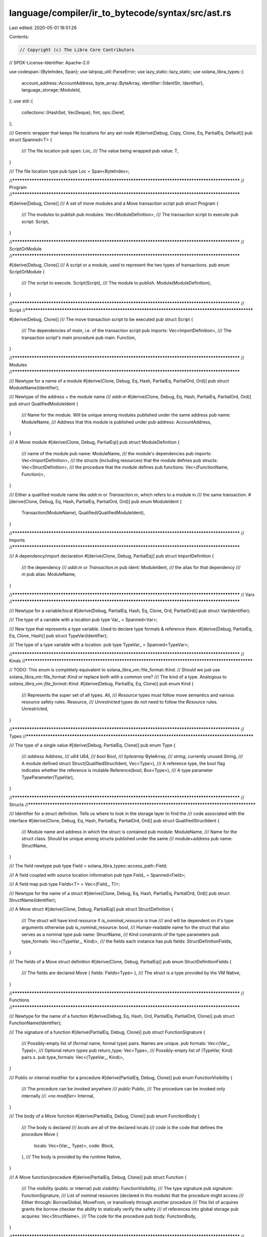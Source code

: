 language/compiler/ir_to_bytecode/syntax/src/ast.rs
==================================================

Last edited: 2020-05-01 16:51:26

Contents:

.. code-block:: rs

    // Copyright (c) The Libra Core Contributors
// SPDX-License-Identifier: Apache-2.0

use codespan::{ByteIndex, Span};
use lalrpop_util::ParseError;
use lazy_static::lazy_static;
use solana_libra_types::{
    account_address::AccountAddress,
    byte_array::ByteArray,
    identifier::{IdentStr, Identifier},
    language_storage::ModuleId,
};
use std::{
    collections::{HashSet, VecDeque},
    fmt,
    ops::Deref,
};

/// Generic wrapper that keeps file locations for any ast-node
#[derive(Debug, Copy, Clone, Eq, PartialEq, Default)]
pub struct Spanned<T> {
    /// The file location
    pub span: Loc,
    /// The value being wrapped
    pub value: T,
}

/// The file location type
pub type Loc = Span<ByteIndex>;

//**************************************************************************************************
// Program
//**************************************************************************************************

#[derive(Debug, Clone)]
/// A set of move modules and a Move transaction script
pub struct Program {
    /// The modules to publish
    pub modules: Vec<ModuleDefinition>,
    /// The transaction script to execute
    pub script: Script,
}

//**************************************************************************************************
// ScriptOrModule
//**************************************************************************************************

#[derive(Debug, Clone)]
/// A script or a module, used to represent the two types of transactions.
pub enum ScriptOrModule {
    /// The script to execute.
    Script(Script),
    /// The module to publish.
    Module(ModuleDefinition),
}

//**************************************************************************************************
// Script
//**************************************************************************************************

#[derive(Debug, Clone)]
/// The move transaction script to be executed
pub struct Script {
    /// The dependencies of `main`, i.e. of the transaction script
    pub imports: Vec<ImportDefinition>,
    /// The transaction script's `main` procedure
    pub main: Function,
}

//**************************************************************************************************
// Modules
//**************************************************************************************************

/// Newtype for a name of a module
#[derive(Clone, Debug, Eq, Hash, PartialEq, PartialOrd, Ord)]
pub struct ModuleName(Identifier);

/// Newtype of the address + the module name
/// `addr.m`
#[derive(Clone, Debug, Eq, Hash, PartialEq, PartialOrd, Ord)]
pub struct QualifiedModuleIdent {
    /// Name for the module. Will be unique among modules published under the same address
    pub name: ModuleName,
    /// Address that this module is published under
    pub address: AccountAddress,
}

/// A Move module
#[derive(Clone, Debug, PartialEq)]
pub struct ModuleDefinition {
    /// name of the module
    pub name: ModuleName,
    /// the module's dependencies
    pub imports: Vec<ImportDefinition>,
    /// the structs (including resources) that the module defines
    pub structs: Vec<StructDefinition>,
    /// the procedure that the module defines
    pub functions: Vec<(FunctionName, Function)>,
}

/// Either a qualified module name like `addr.m` or `Transaction.m`, which refers to a module in
/// the same transaction.
#[derive(Clone, Debug, Eq, Hash, PartialEq, PartialOrd, Ord)]
pub enum ModuleIdent {
    Transaction(ModuleName),
    Qualified(QualifiedModuleIdent),
}

//**************************************************************************************************
// Imports
//**************************************************************************************************

/// A dependency/import declaration
#[derive(Clone, Debug, PartialEq)]
pub struct ImportDefinition {
    /// the dependency
    /// `addr.m` or `Transaction.m`
    pub ident: ModuleIdent,
    /// the alias for that dependency
    /// `m`
    pub alias: ModuleName,
}

//**************************************************************************************************
// Vars
//**************************************************************************************************

/// Newtype for a variable/local
#[derive(Debug, PartialEq, Hash, Eq, Clone, Ord, PartialOrd)]
pub struct Var(Identifier);

/// The type of a variable with a location
pub type Var_ = Spanned<Var>;

/// New type that represents a type variable. Used to declare type formals & reference them.
#[derive(Debug, PartialEq, Eq, Clone, Hash)]
pub struct TypeVar(Identifier);

/// The type of a type variable with a location.
pub type TypeVar_ = Spanned<TypeVar>;

//**************************************************************************************************
// Kinds
//**************************************************************************************************

// TODO: This enum is completely equivalent to solana_libra_vm::file_format::Kind.
//       Should we just use solana_libra_vm::file_format::Kind or replace both with a common one?
/// The kind of a type. Analogous to `solana_libra_vm::file_format::Kind`.
#[derive(Debug, PartialEq, Eq, Clone)]
pub enum Kind {
    /// Represents the super set of all types.
    All,
    /// `Resource` types must follow move semantics and various resource safety rules.
    Resource,
    /// `Unrestricted` types do not need to follow the `Resource` rules.
    Unrestricted,
}

//**************************************************************************************************
// Types
//**************************************************************************************************

/// The type of a single value
#[derive(Debug, PartialEq, Clone)]
pub enum Type {
    /// `address`
    Address,
    /// `u64`
    U64,
    /// `bool`
    Bool,
    /// `bytearray`
    ByteArray,
    /// `string`, currently unused
    String,
    /// A module defined struct
    Struct(QualifiedStructIdent, Vec<Type>),
    /// A reference type, the bool flag indicates whether the reference is mutable
    Reference(bool, Box<Type>),
    /// A type parameter
    TypeParameter(TypeVar),
}

//**************************************************************************************************
// Structs
//**************************************************************************************************

/// Identifier for a struct definition. Tells us where to look in the storage layer to find the
/// code associated with the interface
#[derive(Clone, Debug, Eq, Hash, PartialEq, PartialOrd, Ord)]
pub struct QualifiedStructIdent {
    /// Module name and address in which the struct is contained
    pub module: ModuleName,
    /// Name for the struct class. Should be unique among structs published under the same
    /// module+address
    pub name: StructName,
}

/// The field newtype
pub type Field = solana_libra_types::access_path::Field;

/// A field coupled with source location information
pub type Field_ = Spanned<Field>;

/// A field map
pub type Fields<T> = Vec<(Field_, T)>;

/// Newtype for the name of a struct
#[derive(Clone, Debug, Eq, Hash, PartialEq, PartialOrd, Ord)]
pub struct StructName(Identifier);

/// A Move struct
#[derive(Clone, Debug, PartialEq)]
pub struct StructDefinition {
    /// The struct will have kind resource if `is_nominal_resource` is true
    /// and will be dependent on it's type arguments otherwise
    pub is_nominal_resource: bool,
    /// Human-readable name for the struct that also serves as a nominal type
    pub name: StructName,
    /// Kind constraints of the type parameters
    pub type_formals: Vec<(TypeVar_, Kind)>,
    /// the fields each instance has
    pub fields: StructDefinitionFields,
}

/// The fields of a Move struct definition
#[derive(Clone, Debug, PartialEq)]
pub enum StructDefinitionFields {
    /// The fields are declared
    Move { fields: Fields<Type> },
    /// The struct is a type provided by the VM
    Native,
}

//**************************************************************************************************
// Functions
//**************************************************************************************************

/// Newtype for the name of a function
#[derive(Debug, Eq, Hash, Ord, PartialEq, PartialOrd, Clone)]
pub struct FunctionName(Identifier);

/// The signature of a function
#[derive(PartialEq, Debug, Clone)]
pub struct FunctionSignature {
    /// Possibly-empty list of (formal name, formal type) pairs. Names are unique.
    pub formals: Vec<(Var_, Type)>,
    /// Optional return types
    pub return_type: Vec<Type>,
    /// Possibly-empty list of (TypeVar, Kind) pairs.s.
    pub type_formals: Vec<(TypeVar_, Kind)>,
}

/// Public or internal modifier for a procedure
#[derive(PartialEq, Debug, Clone)]
pub enum FunctionVisibility {
    /// The procedure can be invoked anywhere
    /// `public`
    Public,
    /// The procedure can be invoked only internally
    /// `<no modifier>`
    Internal,
}

/// The body of a Move function
#[derive(PartialEq, Debug, Clone)]
pub enum FunctionBody {
    /// The body is declared
    /// `locals` are all of the declared locals
    /// `code` is the code that defines the procedure
    Move {
        locals: Vec<(Var_, Type)>,
        code: Block,
    },
    /// The body is provided by the runtime
    Native,
}

/// A Move function/procedure
#[derive(PartialEq, Debug, Clone)]
pub struct Function {
    /// The visibility (public or internal)
    pub visibility: FunctionVisibility,
    /// The type signature
    pub signature: FunctionSignature,
    /// List of nominal resources (declared in this module) that the procedure might access
    /// Either through: BorrowGlobal, MoveFrom, or transitively through another procedure
    /// This list of acquires grants the borrow checker the ability to statically verify the safety
    /// of references into global storage
    pub acquires: Vec<StructName>,
    /// The code for the procedure
    pub body: FunctionBody,
}

//**************************************************************************************************
// Statements
//**************************************************************************************************

/// Builtin "function"-like operators that often have a signature not expressable in the
/// type system and/or have access to some runtime/storage context
#[derive(Debug, PartialEq, Clone)]
pub enum Builtin {
    /// Check if there is a struct object (`StructName` resolved by current module) associated with
    /// the given address
    Exists(StructName, Vec<Type>),
    /// Get a reference to the resource(`StructName` resolved by current module) associated
    /// with the given address
    BorrowGlobal(bool, StructName, Vec<Type>),
    /// Returns the price per gas unit the current transaction is willing to pay
    GetTxnGasUnitPrice,
    /// Returns the maximum units of gas the current transaction is willing to use
    GetTxnMaxGasUnits,
    /// Returns the public key of the current transaction's sender
    GetTxnPublicKey,
    /// Returns the address of the current transaction's sender
    GetTxnSender,
    /// Returns the sequence number of the current transaction.
    GetTxnSequenceNumber,
    /// Returns the unit of gas remain to be used for now.
    GetGasRemaining,

    /// Publishing,
    /// Initialize a previously empty address by publishing a resource of type Account
    CreateAccount,
    /// Remove a resource of the given type from the account with the given address
    MoveFrom(StructName, Vec<Type>),
    /// Publish an instantiated struct object into sender's account.
    MoveToSender(StructName, Vec<Type>),

    /// Convert a mutable reference into an immutable one
    Freeze,
}

/// Enum for different function calls
#[derive(Debug, PartialEq, Clone)]
pub enum FunctionCall {
    /// functions defined in the host environment
    Builtin(Builtin),
    /// The call of a module defined procedure
    ModuleFunctionCall {
        module: ModuleName,
        name: FunctionName,
        type_actuals: Vec<Type>,
    },
}
/// The type for a function call and its location
pub type FunctionCall_ = Spanned<FunctionCall>;

/// Enum for Move lvalues
#[derive(Debug, Clone, PartialEq)]
pub enum LValue {
    /// `x`
    Var(Var_),
    /// `*e`
    Mutate(Exp_),
    /// `_`
    Pop,
}
pub type LValue_ = Spanned<LValue>;

/// Enum for Move commands
#[allow(clippy::large_enum_variant)]
#[derive(Debug, Clone, PartialEq)]
pub enum Cmd {
    /// `l_1, ..., l_n = e`
    Assign(Vec<LValue_>, Exp_),
    /// `n { f_1: x_1, ... , f_j: x_j  } = e`
    Unpack(StructName, Vec<Type>, Fields<Var_>, Box<Exp_>),
    /// `abort e`
    Abort(Option<Box<Exp_>>),
    /// `return e_1, ... , e_j`
    Return(Box<Exp_>),
    /// `break`
    Break,
    /// `continue`
    Continue,
    Exp(Box<Exp_>),
}
/// The type of a command with its location
pub type Cmd_ = Spanned<Cmd>;

/// Struct defining an if statement
#[derive(Debug, PartialEq, Clone)]
pub struct IfElse {
    /// the if's condition
    pub cond: Exp_,
    /// the block taken if the condition is `true`
    pub if_block: Block,
    /// the block taken if the condition is `false`
    pub else_block: Option<Block>,
}

/// Struct defining a while statement
#[derive(Debug, PartialEq, Clone)]
pub struct While {
    /// The condition for a while statement
    pub cond: Exp_,
    /// The block taken if the condition is `true`
    pub block: Block,
}

/// Struct defining a loop statement
#[derive(Debug, PartialEq, Clone)]
pub struct Loop {
    /// The body of the loop
    pub block: Block,
}

#[derive(Debug, PartialEq, Clone)]
#[allow(clippy::large_enum_variant)]
pub enum Statement {
    /// `c;`
    CommandStatement(Cmd_),
    /// `if (e) { s_1 } else { s_2 }`
    IfElseStatement(IfElse),
    /// `while (e) { s }`
    WhileStatement(While),
    /// `loop { s }`
    LoopStatement(Loop),
    /// no-op that eases parsing in some places
    EmptyStatement,
}

#[derive(Debug, PartialEq, Clone)]
/// `{ s }`
pub struct Block {
    /// The statements that make up the block
    pub stmts: VecDeque<Statement>,
}

//**************************************************************************************************
// Expressions
//**************************************************************************************************

/// Bottom of the value hierarchy. These values can be trivially copyable and stored in statedb as a
/// single entry.
#[derive(Debug, PartialEq, Clone)]
pub enum CopyableVal {
    /// An address in the global storage
    Address(AccountAddress),
    /// An unsigned 64-bit integer
    U64(u64),
    /// true or false
    Bool(bool),
    /// `b"<bytes>"`
    ByteArray(ByteArray),
    /// Not yet supported in the parser
    String(String),
}

/// The type of a value and its location
pub type CopyableVal_ = Spanned<CopyableVal>;

/// The type for fields and their bound expressions
pub type ExpFields = Fields<Exp_>;

/// Enum for unary operators
#[derive(Debug, Clone, PartialEq)]
pub enum UnaryOp {
    /// Boolean negation
    Not,
}

/// Enum for binary operators
#[derive(Debug, Clone, PartialEq)]
pub enum BinOp {
    // u64 ops
    /// `+`
    Add,
    /// `-`
    Sub,
    /// `*`
    Mul,
    /// `%`
    Mod,
    /// `/`
    Div,
    /// `|`
    BitOr,
    /// `&`
    BitAnd,
    /// `^`
    Xor,

    // Bool ops
    /// `&&`
    And,
    /// `||`
    Or,

    // Compare Ops
    /// `==`
    Eq,
    /// `!=`
    Neq,
    /// `<`
    Lt,
    /// `>`
    Gt,
    /// `<=`
    Le,
    /// `>=`
    Ge,
}

/// Enum for all expressions
#[derive(Debug, Clone, PartialEq)]
pub enum Exp {
    /// `*e`
    Dereference(Box<Exp_>),
    /// `op e`
    UnaryExp(UnaryOp, Box<Exp_>),
    /// `e_1 op e_2`
    BinopExp(Box<Exp_>, BinOp, Box<Exp_>),
    /// Wrapper to lift `CopyableVal` into `Exp`
    /// `v`
    Value(CopyableVal_),
    /// Takes the given field values and instantiates the struct
    /// Returns a fresh `StructInstance` whose type and kind (resource or otherwise)
    /// as the current struct class (i.e., the class of the method we're currently executing).
    /// `n { f_1: e_1, ... , f_j: e_j }`
    Pack(StructName, Vec<Type>, ExpFields),
    /// `&e.f`, `&mut e.f`
    Borrow {
        /// mutable or not
        is_mutable: bool,
        /// the expression containing the reference
        exp: Box<Exp_>,
        /// the field being borrowed
        field: Field,
    },
    /// `move(x)`
    Move(Var_),
    /// `copy(x)`
    Copy(Var_),
    /// `&x` or `&mut x`
    BorrowLocal(bool, Var_),
    /// `f(e)` or `f(e_1, e_2, ..., e_j)`
    FunctionCall(FunctionCall, Box<Exp_>),
    /// (e_1, e_2, e_3, ..., e_j)
    ExprList(Vec<Exp_>),
}

/// The type for a `Exp` and its location
pub type Exp_ = Spanned<Exp>;

//**************************************************************************************************
// impls
//**************************************************************************************************

fn get_external_deps(imports: &[ImportDefinition]) -> Vec<ModuleId> {
    let mut deps = HashSet::new();
    for dep in imports.iter() {
        if let ModuleIdent::Qualified(id) = &dep.ident {
            deps.insert(ModuleId::new(id.address, id.name.clone().into_inner()));
        }
    }
    deps.into_iter().collect()
}

impl Program {
    /// Create a new `Program` from modules and transaction script
    pub fn new(modules: Vec<ModuleDefinition>, script: Script) -> Self {
        Program { modules, script }
    }
}

impl Script {
    /// Create a new `Script` from the imports and the main function
    pub fn new(imports: Vec<ImportDefinition>, main: Function) -> Self {
        Script { imports, main }
    }

    /// Accessor for the body of the 'main' procedure
    pub fn body(&self) -> &Block {
        match self.main.body {
            FunctionBody::Move { ref code, .. } => &code,
            FunctionBody::Native => panic!("main() can't be native"),
        }
    }

    /// Return a vector of `ModuleId` for the external dependencies.
    pub fn get_external_deps(&self) -> Vec<ModuleId> {
        get_external_deps(self.imports.as_slice())
    }
}

lazy_static! {
    static ref SELF_MODULE_NAME: Identifier = Identifier::new("Self").unwrap();
}

impl ModuleName {
    /// Create a new `ModuleName` from an identifier
    pub fn new(name: Identifier) -> Self {
        assert!(!name.is_empty());
        ModuleName(name)
    }

    /// Creates a new `ModuleName` from a raw string. Intended for use by syntax.lalrpop.
    pub fn parse<L, T>(s: impl Into<Box<str>>) -> Result<Self, ParseError<L, T, failure::Error>> {
        Ok(ModuleName::new(parse_identifier(s.into())?))
    }

    /// Name for the current module handle
    pub fn self_name() -> &'static IdentStr {
        &*SELF_MODULE_NAME
    }

    /// Create a new `ModuleName` from `self_name`.
    pub fn module_self() -> Self {
        ModuleName::new(ModuleName::self_name().into())
    }

    /// Converts self into an identifier.
    pub fn into_inner(self) -> Identifier {
        self.0
    }

    /// Accessor for the name of the module
    pub fn as_inner(&self) -> &IdentStr {
        &self.0
    }
}

impl QualifiedModuleIdent {
    /// Creates a new fully qualified module identifier from the module name and the address at
    /// which it is published
    pub fn new(name: ModuleName, address: AccountAddress) -> Self {
        QualifiedModuleIdent { address, name }
    }

    /// Accessor for the name of the fully qualified module identifier
    pub fn name(&self) -> &ModuleName {
        &self.name
    }

    /// Accessor for the address at which the module is published
    pub fn address(&self) -> &AccountAddress {
        &self.address
    }
}

impl ModuleIdent {
    pub fn name(&self) -> &ModuleName {
        match self {
            ModuleIdent::Transaction(name) => &name,
            ModuleIdent::Qualified(id) => &id.name,
        }
    }
}

impl ModuleDefinition {
    /// Creates a new `ModuleDefinition` from its string name, dependencies, structs+resources,
    /// and procedures
    /// Does not verify the correctness of any internal properties of its elements
    pub fn new<L, T>(
        name: impl Into<Box<str>>,
        imports: Vec<ImportDefinition>,
        structs: Vec<StructDefinition>,
        functions: Vec<(FunctionName, Function)>,
    ) -> Result<Self, ParseError<L, T, failure::Error>> {
        Ok(ModuleDefinition {
            name: ModuleName::parse(name.into())?,
            imports,
            structs,
            functions,
        })
    }

    /// Return a vector of `ModuleId` for the external dependencies.
    pub fn get_external_deps(&self) -> Vec<ModuleId> {
        get_external_deps(self.imports.as_slice())
    }
}

impl Type {
    /// Creates a new struct type
    pub fn r#struct(ident: QualifiedStructIdent, type_actuals: Vec<Type>) -> Type {
        Type::Struct(ident, type_actuals)
    }

    /// Creates a new reference type from its mutability and underlying type
    pub fn reference(is_mutable: bool, t: Type) -> Type {
        Type::Reference(is_mutable, Box::new(t))
    }

    /// Creates a new address type
    pub fn address() -> Type {
        Type::Address
    }

    /// Creates a new u64 type
    pub fn u64() -> Type {
        Type::U64
    }

    /// Creates a new bool type
    pub fn bool() -> Type {
        Type::Bool
    }

    /// Creates a new bytearray type
    pub fn bytearray() -> Type {
        Type::ByteArray
    }
}

impl QualifiedStructIdent {
    /// Creates a new StructType handle from the name of the module alias and the name of the struct
    pub fn new(module: ModuleName, name: StructName) -> Self {
        QualifiedStructIdent { module, name }
    }

    /// Accessor for the module alias
    pub fn module(&self) -> &ModuleName {
        &self.module
    }

    /// Accessor for the struct name
    pub fn name(&self) -> &StructName {
        &self.name
    }
}

impl ImportDefinition {
    /// Creates a new import definition from a module identifier and an optional alias
    /// If the alias is `None`, the alias will be a cloned copy of the identifiers module name
    pub fn new(ident: ModuleIdent, alias_opt: Option<ModuleName>) -> Self {
        let alias = match alias_opt {
            Some(alias) => alias,
            None => ident.name().clone(),
        };
        ImportDefinition { ident, alias }
    }
}

impl StructName {
    /// Create a new `StructName` from an identifier
    pub fn new(name: Identifier) -> Self {
        StructName(name)
    }

    /// Creates a new `StructName` from a raw string. Intended for use by syntax.lalrpop.
    pub fn parse<L, T>(s: impl Into<Box<str>>) -> Result<Self, ParseError<L, T, failure::Error>> {
        Ok(StructName::new(parse_identifier(s.into())?))
    }

    /// Converts self into an identifier.
    pub fn into_inner(self) -> Identifier {
        self.0
    }

    /// Accessor for the name of the struct
    pub fn as_inner(&self) -> &IdentStr {
        &self.0
    }
}

impl StructDefinition {
    /// Creates a new StructDefinition from the resource kind (true if resource), the string
    /// representation of the name, and the user specified fields, a map from their names to their
    /// types
    /// Does not verify the correctness of any internal properties, e.g. doesn't check that the
    /// fields do not have reference types
    pub fn move_declared<L, T>(
        is_nominal_resource: bool,
        name: impl Into<Box<str>>,
        type_formals: Vec<(TypeVar_, Kind)>,
        fields: Fields<Type>,
    ) -> Result<Self, ParseError<L, T, failure::Error>> {
        Ok(StructDefinition {
            is_nominal_resource,
            name: StructName::parse(name)?,
            type_formals,
            fields: StructDefinitionFields::Move { fields },
        })
    }

    /// Creates a new StructDefinition from the resource kind (true if resource), the string
    /// representation of the name, and the user specified fields, a map from their names to their
    /// types
    pub fn native<L, T>(
        is_nominal_resource: bool,
        name: impl Into<Box<str>>,
        type_formals: Vec<(TypeVar_, Kind)>,
    ) -> Result<Self, ParseError<L, T, failure::Error>> {
        Ok(StructDefinition {
            is_nominal_resource,
            name: StructName::parse(name)?,
            type_formals,
            fields: StructDefinitionFields::Native,
        })
    }
}

impl FunctionName {
    /// Create a new `FunctionName` from an identifier
    pub fn new(name: Identifier) -> Self {
        FunctionName(name)
    }

    /// Creates a new `FunctionName` from a raw string. Intended for use by syntax.lalrpop.
    pub fn parse<L, T>(s: impl Into<Box<str>>) -> Result<Self, ParseError<L, T, failure::Error>> {
        Ok(FunctionName::new(parse_identifier(s.into())?))
    }

    /// Converts self into an identifier.
    pub fn into_inner(self) -> Identifier {
        self.0
    }

    /// Accessor for the name of the function
    pub fn as_inner(&self) -> &IdentStr {
        &self.0
    }
}

impl FunctionSignature {
    /// Creates a new function signature from the parameters and the return types
    pub fn new(
        formals: Vec<(Var_, Type)>,
        return_type: Vec<Type>,
        type_formals: Vec<(TypeVar_, Kind)>,
    ) -> Self {
        FunctionSignature {
            formals,
            return_type,
            type_formals,
        }
    }
}

impl Function {
    /// Creates a new function declaration from the components of the function
    /// See the declaration of the struct `Function` for more details
    pub fn new(
        visibility: FunctionVisibility,
        formals: Vec<(Var_, Type)>,
        return_type: Vec<Type>,
        type_formals: Vec<(TypeVar_, Kind)>,
        acquires: Vec<StructName>,
        body: FunctionBody,
    ) -> Self {
        let signature = FunctionSignature::new(formals, return_type, type_formals);
        Function {
            visibility,
            signature,
            acquires,
            body,
        }
    }
}

impl Var {
    /// Creates a new `Var` from an identifier.
    pub fn new(s: Identifier) -> Self {
        Var(s)
    }

    /// Creates a new `Var_` identifier from an identifier with an empty location.
    pub fn new_(s: Identifier) -> Var_ {
        Spanned::no_loc(Var::new(s))
    }

    /// Creates a new `Var` from a raw string. Intended for use by syntax.lalrpop.
    pub fn parse<L, T>(s: impl Into<Box<str>>) -> Result<Self, ParseError<L, T, failure::Error>> {
        Ok(Var::new(parse_identifier(s.into())?))
    }

    /// Accessor for the name of the var
    pub fn name(&self) -> &IdentStr {
        &self.0
    }
}

impl TypeVar {
    /// Creates a new `TypeVar` from an identifier.
    pub fn new(s: Identifier) -> Self {
        TypeVar(s)
    }

    /// Creates a new `TypeVar` from a raw string. Intended for use by syntax.lalrpop.
    pub fn parse<L, T>(s: impl Into<Box<str>>) -> Result<Self, ParseError<L, T, failure::Error>> {
        Ok(TypeVar::new(parse_identifier(s.into())?))
    }

    /// Accessor for the name of the var.
    pub fn name(&self) -> &IdentStr {
        &self.0
    }
}

impl FunctionCall {
    /// Creates a `FunctionCall::ModuleFunctionCall` variant
    pub fn module_call(module: ModuleName, name: FunctionName, type_actuals: Vec<Type>) -> Self {
        FunctionCall::ModuleFunctionCall {
            module,
            name,
            type_actuals,
        }
    }

    /// Creates a `FunctionCall::Builtin` variant with no location information
    pub fn builtin(bif: Builtin) -> FunctionCall_ {
        Spanned::no_loc(FunctionCall::Builtin(bif))
    }
}

impl Cmd {
    /// Creates a command that returns no values
    pub fn return_empty() -> Self {
        Cmd::Return(Box::new(Spanned::no_loc(Exp::ExprList(vec![]))))
    }

    /// Creates a command that returns a single value
    pub fn return_(op: Exp_) -> Self {
        Cmd::Return(Box::new(op))
    }
}

impl IfElse {
    /// Creates an if-statement with no else branch
    pub fn if_block(cond: Exp_, if_block: Block) -> Self {
        IfElse {
            cond,
            if_block,
            else_block: None,
        }
    }

    /// Creates an if-statement with an else branch
    pub fn if_else(cond: Exp_, if_block: Block, else_block: Block) -> Self {
        IfElse {
            cond,
            if_block,
            else_block: Some(else_block),
        }
    }
}

impl Statement {
    /// Lifts a command into a statement
    pub fn cmd(c: Cmd_) -> Self {
        Statement::CommandStatement(c)
    }

    /// Creates an `Statement::IfElseStatement` variant with no else branch
    pub fn if_block(cond: Exp_, if_block: Block) -> Self {
        Statement::IfElseStatement(IfElse::if_block(cond, if_block))
    }

    /// Creates an `Statement::IfElseStatement` variant with an else branch
    pub fn if_else(cond: Exp_, if_block: Block, else_block: Block) -> Self {
        Statement::IfElseStatement(IfElse::if_else(cond, if_block, else_block))
    }
}

impl Block {
    /// Creates a new block from the vector of statements
    pub fn new(stmts: Vec<Statement>) -> Self {
        Block {
            stmts: VecDeque::from(stmts),
        }
    }

    /// Creates an empty block
    pub fn empty() -> Self {
        Block {
            stmts: VecDeque::new(),
        }
    }
}

impl Exp {
    /// Creates a new address `Exp` with no location information
    pub fn address(addr: AccountAddress) -> Exp_ {
        Spanned::no_loc(Exp::Value(Spanned::no_loc(CopyableVal::Address(addr))))
    }

    /// Creates a new value `Exp` with no location information
    pub fn value(b: CopyableVal) -> Exp_ {
        Spanned::no_loc(Exp::Value(Spanned::no_loc(b)))
    }

    /// Creates a new u64 `Exp` with no location information
    pub fn u64(i: u64) -> Exp_ {
        Exp::value(CopyableVal::U64(i))
    }

    /// Creates a new bool `Exp` with no location information
    pub fn bool(b: bool) -> Exp_ {
        Exp::value(CopyableVal::Bool(b))
    }

    /// Creates a new bytearray `Exp` with no location information
    pub fn byte_array(buf: ByteArray) -> Exp_ {
        Exp::value(CopyableVal::ByteArray(buf))
    }

    /// Creates a new pack/struct-instantiation `Exp` with no location information
    pub fn instantiate(n: StructName, tys: Vec<Type>, s: ExpFields) -> Exp_ {
        Spanned::no_loc(Exp::Pack(n, tys, s))
    }

    /// Creates a new binary operator `Exp` with no location information
    pub fn binop(lhs: Exp_, op: BinOp, rhs: Exp_) -> Exp_ {
        Spanned::no_loc(Exp::BinopExp(Box::new(lhs), op, Box::new(rhs)))
    }

    /// Creates a new `e+e` `Exp` with no location information
    pub fn add(lhs: Exp_, rhs: Exp_) -> Exp_ {
        Exp::binop(lhs, BinOp::Add, rhs)
    }

    /// Creates a new `e-e` `Exp` with no location information
    pub fn sub(lhs: Exp_, rhs: Exp_) -> Exp_ {
        Exp::binop(lhs, BinOp::Sub, rhs)
    }

    /// Creates a new `*e` `Exp` with no location information
    pub fn dereference(e: Exp_) -> Exp_ {
        Spanned::no_loc(Exp::Dereference(Box::new(e)))
    }

    /// Creates a new borrow field `Exp` with no location information
    pub fn borrow(is_mutable: bool, exp: Box<Exp_>, field: Field) -> Exp_ {
        Spanned::no_loc(Exp::Borrow {
            is_mutable,
            exp,
            field,
        })
    }

    /// Creates a new copy-local `Exp` with no location information
    pub fn copy(v: Var_) -> Exp_ {
        Spanned::no_loc(Exp::Copy(v))
    }

    /// Creates a new move-local `Exp` with no location information
    pub fn move_(v: Var_) -> Exp_ {
        Spanned::no_loc(Exp::Move(v))
    }

    /// Creates a new function call `Exp` with no location information
    pub fn function_call(f: FunctionCall, e: Exp_) -> Exp_ {
        Spanned::no_loc(Exp::FunctionCall(f, Box::new(e)))
    }

    pub fn expr_list(exps: Vec<Exp_>) -> Exp_ {
        Spanned::no_loc(Exp::ExprList(exps))
    }
}

/// Parses a field.
pub fn parse_field<L, T>(
    s: impl Into<Box<str>>,
) -> Result<Field, ParseError<L, T, failure::Error>> {
    Ok(Field::new(parse_identifier(s.into())?))
}

fn parse_identifier<L, T>(s: Box<str>) -> Result<Identifier, ParseError<L, T, failure::Error>> {
    Identifier::new(s).map_err(|error| ParseError::User { error })
}

//**************************************************************************************************
// Trait impls
//**************************************************************************************************

impl Iterator for Script {
    type Item = Statement;

    fn next(&mut self) -> Option<Statement> {
        match self.main.body {
            FunctionBody::Move { ref mut code, .. } => code.stmts.pop_front(),
            FunctionBody::Native => panic!("main() cannot be native code"),
        }
    }
}

impl PartialEq for Script {
    fn eq(&self, other: &Script) -> bool {
        self.imports == other.imports && self.main.body == other.main.body
    }
}

impl<T> Deref for Spanned<T> {
    type Target = T;

    fn deref(&self) -> &T {
        &self.value
    }
}

impl<T> AsRef<T> for Spanned<T> {
    fn as_ref(&self) -> &T {
        &self.value
    }
}

impl<T> Spanned<T> {
    pub fn no_loc(value: T) -> Spanned<T> {
        Spanned {
            value,
            span: Span::default(),
        }
    }
}

impl Iterator for Block {
    type Item = Statement;

    fn next(&mut self) -> Option<Statement> {
        self.stmts.pop_front()
    }
}

//**************************************************************************************************
// Display
//**************************************************************************************************

impl<T> fmt::Display for Spanned<T>
where
    T: fmt::Display,
{
    fn fmt(&self, f: &mut fmt::Formatter<'_>) -> fmt::Result {
        write!(f, "{}", self.value)
    }
}

impl fmt::Display for TypeVar {
    fn fmt(&self, f: &mut fmt::Formatter<'_>) -> fmt::Result {
        write!(f, "{}", self.0)
    }
}

impl fmt::Display for Kind {
    fn fmt(&self, f: &mut fmt::Formatter<'_>) -> fmt::Result {
        write!(
            f,
            "{}",
            match self {
                Kind::All => "all",
                Kind::Resource => "resource",
                Kind::Unrestricted => "unrestricted",
            }
        )
    }
}

impl fmt::Display for ScriptOrModule {
    fn fmt(&self, f: &mut fmt::Formatter<'_>) -> fmt::Result {
        use ScriptOrModule::*;
        match self {
            Module(module_def) => write!(f, "{}", module_def),
            Script(script) => write!(f, "{}", script),
        }
    }
}

impl fmt::Display for Script {
    fn fmt(&self, f: &mut fmt::Formatter<'_>) -> fmt::Result {
        writeln!(f, "Script(")?;
        write!(f, "Imports(")?;
        write!(f, "{}", intersperse(&self.imports, ", "))?;
        writeln!(f, ")")?;
        write!(f, "Main(")?;
        write!(f, "{}", self.main)?;
        write!(f, ")")?;
        write!(f, ")")
    }
}

impl fmt::Display for ImportDefinition {
    fn fmt(&self, f: &mut fmt::Formatter<'_>) -> fmt::Result {
        use ModuleIdent::*;
        write!(f, "ImportDefinition(")?;
        match &self.ident {
            Transaction(module_name) => write!(f, "{}", module_name)?,
            Qualified(qual_module_ident) => write!(f, "{}", qual_module_ident)?,
        };
        write!(f, " => {})", self.alias)
    }
}

impl fmt::Display for ModuleName {
    fn fmt(&self, f: &mut fmt::Formatter<'_>) -> fmt::Result {
        write!(f, "{}", self.0)
    }
}

impl fmt::Display for QualifiedModuleIdent {
    fn fmt(&self, f: &mut fmt::Formatter<'_>) -> fmt::Result {
        write!(f, "{:?}.{}", self.address, self.name)
    }
}

impl fmt::Display for ModuleDefinition {
    fn fmt(&self, f: &mut fmt::Formatter<'_>) -> fmt::Result {
        writeln!(f, "Module({}, ", self.name)?;
        write!(f, "Structs(")?;
        for struct_def in &self.structs {
            write!(f, "{}, ", struct_def)?;
        }
        write!(f, "Functions(")?;
        for (fun_name, fun) in &self.functions {
            write!(f, "({}, {}), ", fun_name, fun)?;
        }
        write!(f, ")")
    }
}

impl fmt::Display for StructDefinition {
    fn fmt(&self, f: &mut fmt::Formatter<'_>) -> fmt::Result {
        writeln!(
            f,
            "Struct({}{}, ",
            self.name,
            format_type_formals(&self.type_formals)
        )?;
        match &self.fields {
            StructDefinitionFields::Move { fields } => writeln!(f, "{}", format_fields(fields))?,
            StructDefinitionFields::Native => writeln!(f, "{{native}}")?,
        }
        write!(f, ")")
    }
}

impl fmt::Display for Function {
    fn fmt(&self, f: &mut fmt::Formatter<'_>) -> fmt::Result {
        write!(f, "{} ({})", self.signature, self.body)
    }
}

impl fmt::Display for StructName {
    fn fmt(&self, f: &mut fmt::Formatter<'_>) -> fmt::Result {
        write!(f, "{}", self.0)
    }
}

impl fmt::Display for FunctionName {
    fn fmt(&self, f: &mut fmt::Formatter<'_>) -> fmt::Result {
        write!(f, "{}", self.0)
    }
}

impl fmt::Display for FunctionBody {
    fn fmt(&self, f: &mut fmt::Formatter<'_>) -> fmt::Result {
        match self {
            FunctionBody::Move {
                ref locals,
                ref code,
            } => {
                for (local, ty) in locals {
                    write!(f, "let {}: {};", local, ty)?;
                }
                writeln!(f, "{}", code)
            }
            FunctionBody::Native => write!(f, "native"),
        }
    }
}

// TODO: This function should take an iterator instead.
fn intersperse<T: fmt::Display>(items: &[T], join: &str) -> String {
    // TODO: Any performance issues here? Could be O(n^2) if not optimized.
    items.iter().fold(String::new(), |acc, v| {
        format!("{acc}{join}{v}", acc = acc, join = join, v = v)
    })
}

fn format_fields<T: fmt::Display>(fields: &[(Field_, T)]) -> String {
    fields.iter().fold(String::new(), |acc, (field, val)| {
        format!("{} {}: {},", acc, field.value, val)
    })
}

impl fmt::Display for FunctionSignature {
    fn fmt(&self, f: &mut fmt::Formatter<'_>) -> fmt::Result {
        write!(f, "{}", format_type_formals(&self.type_formals))?;
        write!(f, "(")?;
        for (v, ty) in self.formals.iter() {
            write!(f, "{}: {}, ", v, ty)?;
        }
        write!(f, ")")?;
        Ok(())
    }
}

impl fmt::Display for QualifiedStructIdent {
    fn fmt(&self, f: &mut fmt::Formatter<'_>) -> fmt::Result {
        write!(f, "{}.{}", self.module, self.name)
    }
}

fn format_type_actuals(tys: &[Type]) -> String {
    if tys.is_empty() {
        "".to_string()
    } else {
        format!("<{}>", intersperse(tys, ", "))
    }
}

fn format_type_formals(formals: &[(TypeVar_, Kind)]) -> String {
    if formals.is_empty() {
        "".to_string()
    } else {
        let formatted = formals
            .iter()
            .map(|(tv, k)| format!("{}: {}", tv.value, k))
            .collect::<Vec<_>>();
        format!("<{}>", intersperse(&formatted, ", "))
    }
}

impl fmt::Display for Type {
    fn fmt(&self, f: &mut fmt::Formatter<'_>) -> fmt::Result {
        match self {
            Type::U64 => write!(f, "u64"),
            Type::Bool => write!(f, "bool"),
            Type::Address => write!(f, "address"),
            Type::ByteArray => write!(f, "bytearray"),
            Type::String => write!(f, "string"),
            Type::Struct(ident, tys) => write!(f, "{}{}", ident, format_type_actuals(tys)),
            Type::Reference(is_mutable, t) => {
                write!(f, "&{}{}", if *is_mutable { "mut " } else { "" }, t)
            }
            Type::TypeParameter(s) => write!(f, "{}", s),
        }
    }
}

impl fmt::Display for Var {
    fn fmt(&self, f: &mut fmt::Formatter<'_>) -> fmt::Result {
        write!(f, "{}", self.0)
    }
}

impl fmt::Display for Builtin {
    fn fmt(&self, f: &mut fmt::Formatter<'_>) -> fmt::Result {
        match self {
            Builtin::CreateAccount => write!(f, "create_account"),
            Builtin::Exists(t, tys) => write!(f, "exists<{}{}>", t, format_type_actuals(tys)),
            Builtin::BorrowGlobal(mut_, t, tys) => {
                let mut_flag = if *mut_ { "_mut" } else { "" };
                write!(
                    f,
                    "borrow_global{}<{}{}>",
                    mut_flag,
                    t,
                    format_type_actuals(tys)
                )
            }
            Builtin::GetTxnMaxGasUnits => write!(f, "get_txn_max_gas_units"),
            Builtin::GetTxnGasUnitPrice => write!(f, "get_txn_gas_unit_price"),
            Builtin::GetTxnPublicKey => write!(f, "get_txn_public_key"),
            Builtin::GetTxnSender => write!(f, "get_txn_sender"),
            Builtin::GetTxnSequenceNumber => write!(f, "get_txn_sequence_number"),
            Builtin::GetGasRemaining => write!(f, "get_gas_remaining"),
            Builtin::MoveFrom(t, tys) => write!(f, "move_from<{}{}>", t, format_type_actuals(tys)),
            Builtin::MoveToSender(t, tys) => {
                write!(f, "move_to_sender<{}{}>", t, format_type_actuals(tys))
            }
            Builtin::Freeze => write!(f, "freeze"),
        }
    }
}

impl fmt::Display for FunctionCall {
    fn fmt(&self, f: &mut fmt::Formatter<'_>) -> fmt::Result {
        match self {
            FunctionCall::Builtin(fun) => write!(f, "{}", fun),
            FunctionCall::ModuleFunctionCall {
                module,
                name,
                type_actuals,
            } => write!(
                f,
                "{}.{}{}",
                module,
                name,
                format_type_actuals(type_actuals)
            ),
        }
    }
}

impl fmt::Display for LValue {
    fn fmt(&self, f: &mut fmt::Formatter<'_>) -> fmt::Result {
        match self {
            LValue::Var(x) => write!(f, "{}", x),
            LValue::Mutate(e) => write!(f, "*{}", e),
            LValue::Pop => write!(f, "_"),
        }
    }
}

impl fmt::Display for Cmd {
    fn fmt(&self, f: &mut fmt::Formatter<'_>) -> fmt::Result {
        match self {
            Cmd::Assign(var_list, e) => {
                if var_list.is_empty() {
                    write!(f, "{};", e)
                } else {
                    write!(f, "{} = ({});", intersperse(var_list, ", "), e)
                }
            }
            Cmd::Unpack(n, tys, bindings, e) => write!(
                f,
                "{}{} {{ {} }} = {}",
                n,
                format_type_actuals(tys),
                bindings
                    .iter()
                    .fold(String::new(), |acc, (field, var)| format!(
                        "{} {} : {},",
                        acc, field, var
                    )),
                e
            ),
            Cmd::Abort(None) => write!(f, "abort;"),
            Cmd::Abort(Some(err)) => write!(f, "abort {};", err),
            Cmd::Return(exps) => write!(f, "return {};", exps),
            Cmd::Break => write!(f, "break;"),
            Cmd::Continue => write!(f, "continue;"),
            Cmd::Exp(e) => write!(f, "({});", e),
        }
    }
}

impl fmt::Display for IfElse {
    fn fmt(&self, f: &mut fmt::Formatter<'_>) -> fmt::Result {
        write!(
            f,
            "if ({}) {{\n{:indent$}\n}}",
            self.cond,
            self.if_block,
            indent = 4
        )?;
        match self.else_block {
            None => Ok(()),
            Some(ref block) => write!(f, " else {{\n{:indent$}\n}}", block, indent = 4),
        }
    }
}

impl fmt::Display for While {
    fn fmt(&self, f: &mut fmt::Formatter<'_>) -> fmt::Result {
        write!(
            f,
            "while ({}) {{\n{:indent$}\n}}",
            self.cond,
            self.block,
            indent = 4
        )?;
        Ok(())
    }
}

impl fmt::Display for Loop {
    fn fmt(&self, f: &mut fmt::Formatter<'_>) -> fmt::Result {
        write!(f, "loop {{\n{:indent$}\n}}", self.block, indent = 4)?;
        Ok(())
    }
}

impl fmt::Display for Statement {
    fn fmt(&self, f: &mut fmt::Formatter<'_>) -> fmt::Result {
        match self {
            Statement::CommandStatement(cmd) => write!(f, "{}", cmd),
            Statement::IfElseStatement(if_else) => write!(f, "{}", if_else),
            Statement::WhileStatement(while_) => write!(f, "{}", while_),
            Statement::LoopStatement(loop_) => write!(f, "{}", loop_),
            Statement::EmptyStatement => write!(f, "<empty statement>"),
        }
    }
}

impl fmt::Display for Block {
    fn fmt(&self, f: &mut fmt::Formatter<'_>) -> fmt::Result {
        for stmt in self.stmts.iter() {
            writeln!(f, "{}", stmt)?;
        }
        Ok(())
    }
}

impl fmt::Display for CopyableVal {
    fn fmt(&self, f: &mut fmt::Formatter<'_>) -> fmt::Result {
        match self {
            CopyableVal::U64(v) => write!(f, "{}", v),
            CopyableVal::Bool(v) => write!(f, "{}", v),
            CopyableVal::ByteArray(v) => write!(f, "{}", v),
            CopyableVal::Address(v) => write!(f, "0x{}", hex::encode(&v)),
            CopyableVal::String(v) => write!(f, "{}", v),
        }
    }
}

impl fmt::Display for UnaryOp {
    fn fmt(&self, f: &mut fmt::Formatter<'_>) -> fmt::Result {
        write!(
            f,
            "{}",
            match self {
                UnaryOp::Not => "!",
            }
        )
    }
}

impl fmt::Display for BinOp {
    fn fmt(&self, f: &mut fmt::Formatter<'_>) -> fmt::Result {
        write!(
            f,
            "{}",
            match self {
                BinOp::Add => "+",
                BinOp::Sub => "-",
                BinOp::Mul => "*",
                BinOp::Mod => "%",
                BinOp::Div => "/",
                BinOp::BitOr => "|",
                BinOp::BitAnd => "&",
                BinOp::Xor => "^",

                // Bool ops
                BinOp::Or => "||",
                BinOp::And => "&&",

                // Compare Ops
                BinOp::Eq => "==",
                BinOp::Neq => "!=",
                BinOp::Lt => "<",
                BinOp::Gt => ">",
                BinOp::Le => "<=",
                BinOp::Ge => ">=",
            }
        )
    }
}

impl fmt::Display for Exp {
    fn fmt(&self, f: &mut fmt::Formatter<'_>) -> fmt::Result {
        match self {
            Exp::Dereference(e) => write!(f, "*({})", e),
            Exp::UnaryExp(o, e) => write!(f, "({}{})", o, e),
            Exp::BinopExp(e1, o, e2) => write!(f, "({} {} {})", o, e1, e2),
            Exp::Value(v) => write!(f, "{}", v),
            Exp::Pack(n, tys, s) => write!(
                f,
                "{}{}{{{}}}",
                n,
                format_type_actuals(tys),
                s.iter().fold(String::new(), |acc, (field, op)| format!(
                    "{} {} : {},",
                    acc, field, op,
                ))
            ),
            Exp::Borrow {
                is_mutable,
                exp,
                field,
            } => write!(
                f,
                "&{}{}.{}",
                if *is_mutable { "mut " } else { "" },
                exp,
                field
            ),
            Exp::Move(v) => write!(f, "move({})", v),
            Exp::Copy(v) => write!(f, "copy({})", v),
            Exp::BorrowLocal(is_mutable, v) => {
                write!(f, "&{}{}", if *is_mutable { "mut " } else { "" }, v)
            }
            Exp::FunctionCall(func, e) => write!(f, "{}({})", func, e),
            Exp::ExprList(exps) => {
                if exps.is_empty() {
                    write!(f, "()")
                } else {
                    write!(f, "({})", intersperse(exps, ", "))
                }
            }
        }
    }
}


